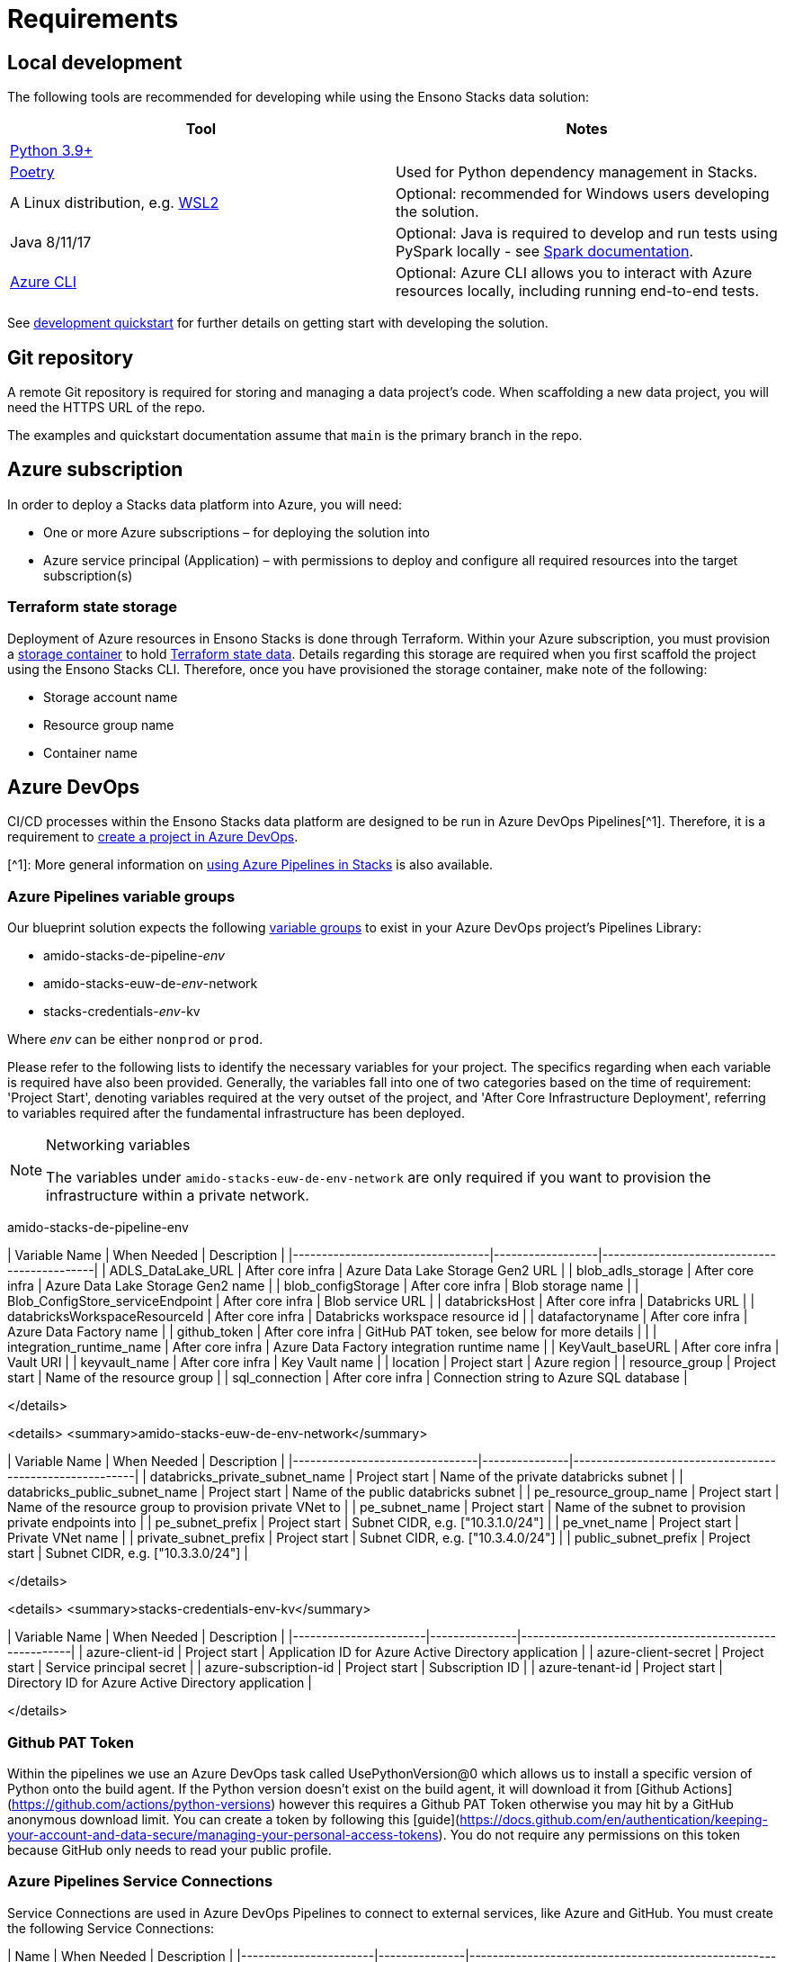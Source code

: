 = Requirements
:description: Requirements
:keywords: requirements

== Local development

The following tools are recommended for developing while using the Ensono Stacks data solution:

[cols="1,1"]
|===
|Tool |Notes

|https://www.python.org/downloads/[Python 3.9+]
|

|https://python-poetry.org/docs/[Poetry] 
|Used for Python dependency management in Stacks.

|A Linux distribution, e.g. https://docs.microsoft.com/en-us/windows/wsl/install[WSL2]
|Optional: recommended for Windows users developing the solution.

|Java 8/11/17
|Optional: Java is required to develop and run tests using PySpark locally - see https://spark.apache.org/docs/latest/[Spark documentation].

|https://learn.microsoft.com/en-us/cli/azure/install-azure-cli[Azure CLI]
|Optional: Azure CLI allows you to interact with Azure resources locally, including running end-to-end tests.


|===

See link:./getting_started/dev_quickstart_data_azure.adoc[development quickstart] for further details on getting start with developing the solution.

== Git repository

A remote Git repository is required for storing and managing a data project's code. When scaffolding a new data project, you will need the HTTPS URL of the repo.

The examples and quickstart documentation assume that `main` is the primary branch in the repo.

== Azure subscription

In order to deploy a Stacks data platform into Azure, you will need:

* One or more Azure subscriptions – for deploying the solution into
* Azure service principal (Application) – with permissions to deploy and configure all required
resources into the target subscription(s)

=== Terraform state storage

Deployment of Azure resources in Ensono Stacks is done through Terraform. Within your Azure subscription, you must provision a https://learn.microsoft.com/en-us/azure/storage/blobs/blob-containers-portal[storage container] to hold https://developer.hashicorp.com/terraform/language/state[Terraform state data]. Details regarding this storage are required when you first scaffold the project using the Ensono Stacks CLI. Therefore, once you have provisioned the storage container, make note of the following:

* Storage account name
* Resource group name
* Container name

== Azure DevOps

CI/CD processes within the Ensono Stacks data platform are designed to be run in Azure DevOps Pipelines[^1]. Therefore, it is a requirement to https://learn.microsoft.com/en-us/azure/devops/organizations/projects/create-project?view=azure-devops&tabs=browser[create a project in Azure DevOps].

[^1]: More general information on link:../../../infrastructure/azure/pipelines/azure_devops[using Azure Pipelines in Stacks] is also available.

=== Azure Pipelines variable groups

Our blueprint solution expects the following https://learn.microsoft.com/en-us/azure/devops/pipelines/library/variable-groups?view=azure-devops&tabs=yaml[variable groups]
to exist in your Azure DevOps project's Pipelines Library:

* amido-stacks-de-pipeline-_env_
* amido-stacks-euw-de-_env_-network
* stacks-credentials-_env_-kv

Where _env_ can be either `nonprod` or `prod`.

Please refer to the following lists to identify the necessary variables for your project.
The specifics regarding when each variable is required have also been provided. Generally,
the variables fall into one of two categories based on the time of requirement: 'Project Start',
denoting variables required at the very outset of the project, and 'After Core Infrastructure
Deployment', referring to variables required after the fundamental infrastructure has been deployed.

.Networking variables
[NOTE] 
====
The variables under `amido-stacks-euw-de-env-network` are only required if you want to provision the infrastructure within a private network.
====

amido-stacks-de-pipeline-env

| Variable Name                    | When Needed      | Description                                 |
|----------------------------------|------------------|---------------------------------------------|
| ADLS_DataLake_URL                | After core infra | Azure Data Lake Storage Gen2 URL            |
| blob_adls_storage                | After core infra | Azure Data Lake Storage Gen2 name           |
| blob_configStorage               | After core infra | Blob storage name                           |
| Blob_ConfigStore_serviceEndpoint | After core infra | Blob service URL                            |
| databricksHost                   | After core infra | Databricks URL                              |
| databricksWorkspaceResourceId    | After core infra | Databricks workspace resource id            |
| datafactoryname                  | After core infra | Azure Data Factory name                     |
| github_token                     | After core infra | GitHub PAT token, see below for more details                                |                            |
| integration_runtime_name         | After core infra | Azure Data Factory integration runtime name |
| KeyVault_baseURL                 | After core infra | Vault URI                                   |
| keyvault_name                    | After core infra | Key Vault name                              |
| location                         | Project start    | Azure region                                |
| resource_group                   | Project start    | Name of the resource group                  |
| sql_connection                   | After core infra | Connection string to Azure SQL database     |

</details>

<details>
  <summary>amido-stacks-euw-de-env-network</summary>

| Variable Name                  | When Needed   | Description                                             |
|--------------------------------|---------------|---------------------------------------------------------|
| databricks_private_subnet_name | Project start | Name of the private databricks subnet                   |
| databricks_public_subnet_name  | Project start | Name of the public databricks subnet                    |
| pe_resource_group_name         | Project start | Name of the resource group to provision private VNet to |
| pe_subnet_name                 | Project start | Name of the subnet to provision private endpoints into  |
| pe_subnet_prefix               | Project start | Subnet CIDR, e.g. ["10.3.1.0/24"]                       |
| pe_vnet_name                   | Project start | Private VNet name                                       |
| private_subnet_prefix          | Project start | Subnet CIDR, e.g. ["10.3.4.0/24"]                       |
| public_subnet_prefix           | Project start | Subnet CIDR, e.g. ["10.3.3.0/24"]                       |

</details>

<details>
  <summary>stacks-credentials-env-kv</summary>

| Variable Name         | When Needed   | Description                                           |
|-----------------------|---------------|-------------------------------------------------------|
| azure-client-id       | Project start | Application ID for Azure Active Directory application |
| azure-client-secret   | Project start | Service principal secret                              |
| azure-subscription-id | Project start | Subscription ID                                       |
| azure-tenant-id       | Project start | Directory ID for Azure Active Directory application   |

</details>

=== Github PAT Token

Within the pipelines we use an Azure DevOps task called UsePythonVersion@0 which allows us to install a specific version of Python onto the build agent. If the Python version doesn't exist on the build agent, it will download it from [Github Actions](https://github.com/actions/python-versions) however this requires a Github PAT Token otherwise you may hit by a GitHub anonymous download limit.
You can create a token by following this [guide](https://docs.github.com/en/authentication/keeping-your-account-and-data-secure/managing-your-personal-access-tokens).
You do not require any permissions on this token because GitHub only needs to read your public profile.

=== Azure Pipelines Service Connections

Service Connections are used in Azure DevOps Pipelines to connect to external services, like Azure and GitHub.
You must create the following Service Connections:

| Name                  | When Needed   | Description                                           |
|-----------------------|---------------|-------------------------------------------------------|
| Stacks.Pipeline.Builds | Project start | The Service Connection to Azure. The service principal or managed identity that is used to create the connection must have contributor access to the Azure Subscription. |
| GitHubReleases | Project start | The Service Connection to Github for releases. The access token that is used to create the connection must have read/write access to the GitHub repository. |
